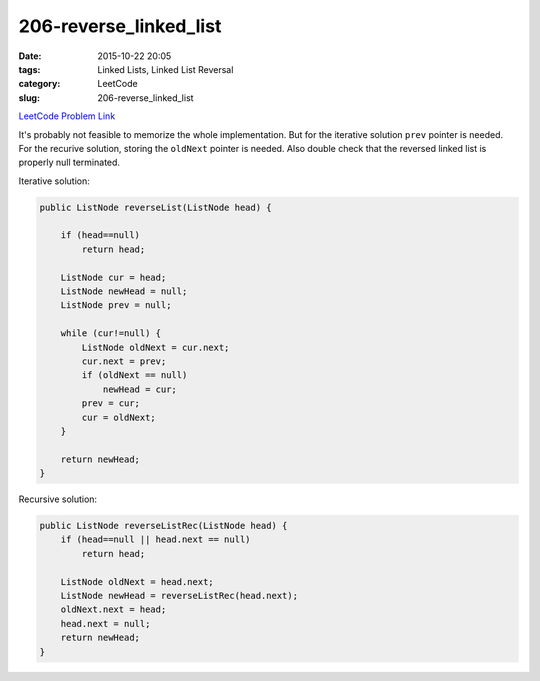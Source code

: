 206-reverse_linked_list
#######################

:date: 2015-10-22 20:05
:tags: Linked Lists, Linked List Reversal
:category: LeetCode
:slug: 206-reverse_linked_list

`LeetCode Problem Link <https://leetcode.com/problems/reverse-nodes-in-k-group/>`_

It's probably not feasible to memorize the whole implementation. But for the iterative solution ``prev`` pointer is
needed. For the recurive solution, storing the ``oldNext`` pointer is needed. Also double check that the reversed
linked list is properly null terminated.

Iterative solution:

.. code-block:: java

    public ListNode reverseList(ListNode head) {

        if (head==null)
            return head;

        ListNode cur = head;
        ListNode newHead = null;
        ListNode prev = null;

        while (cur!=null) {
            ListNode oldNext = cur.next;
            cur.next = prev;
            if (oldNext == null)
                newHead = cur;
            prev = cur;
            cur = oldNext;
        }

        return newHead;
    }




Recursive solution:

.. code-block:: java

    public ListNode reverseListRec(ListNode head) {
        if (head==null || head.next == null)
            return head;

        ListNode oldNext = head.next;
        ListNode newHead = reverseListRec(head.next);
        oldNext.next = head;
        head.next = null;
        return newHead;
    }